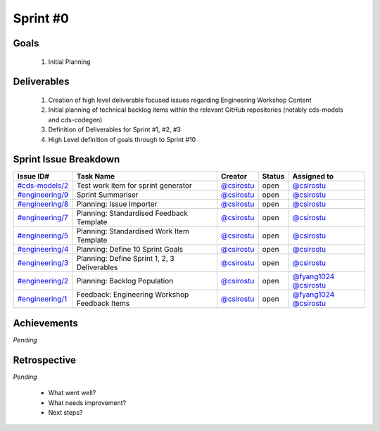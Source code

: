 
.. _sprint-#0:

Sprint #0
=================================================

Goals
----------------

    1) Initial Planning

Deliverables
-------------------

    1) Creation of high level deliverable focused issues regarding Engineering Workshop Content
    2) Initial planning of technical backlog items within the relevant GitHub repositories (notably cds-models and cds-codegen)
    3) Definition of Deliverables for Sprint #1, #2, #3
    4) High Level definition of goals through to Sprint #10



Sprint Issue Breakdown
--------------------------------

+--------------------------------------------------------------------------------------------+-----------------------------------------------+--------------------------------------------+--------+------------------------------------------------------------------------------------------+
| Issue ID#                                                                                  | Task Name                                     | Creator                                    | Status | Assigned to                                                                              |
+============================================================================================+===============================================+============================================+========+==========================================================================================+
| `#cds-models/2 <https://github.com/ConsumerDataStandardsAustralia/cds-models/issues/2>`_   | Test work item for sprint generator           | `@csirostu <https://github.com/csirostu>`_ | open   | `@csirostu <https://github.com/csirostu>`_                                               |
+--------------------------------------------------------------------------------------------+-----------------------------------------------+--------------------------------------------+--------+------------------------------------------------------------------------------------------+
| `#engineering/9 <https://github.com/ConsumerDataStandardsAustralia/engineering/issues/9>`_ | Sprint Summariser                             | `@csirostu <https://github.com/csirostu>`_ | open   | `@csirostu <https://github.com/csirostu>`_                                               |
+--------------------------------------------------------------------------------------------+-----------------------------------------------+--------------------------------------------+--------+------------------------------------------------------------------------------------------+
| `#engineering/8 <https://github.com/ConsumerDataStandardsAustralia/engineering/issues/8>`_ | Planning: Issue Importer                      | `@csirostu <https://github.com/csirostu>`_ | open   | `@csirostu <https://github.com/csirostu>`_                                               |
+--------------------------------------------------------------------------------------------+-----------------------------------------------+--------------------------------------------+--------+------------------------------------------------------------------------------------------+
| `#engineering/7 <https://github.com/ConsumerDataStandardsAustralia/engineering/issues/7>`_ | Planning: Standardised Feedback Template      | `@csirostu <https://github.com/csirostu>`_ | open   | `@csirostu <https://github.com/csirostu>`_                                               |
+--------------------------------------------------------------------------------------------+-----------------------------------------------+--------------------------------------------+--------+------------------------------------------------------------------------------------------+
| `#engineering/5 <https://github.com/ConsumerDataStandardsAustralia/engineering/issues/5>`_ | Planning: Standardised Work Item Template     | `@csirostu <https://github.com/csirostu>`_ | open   | `@csirostu <https://github.com/csirostu>`_                                               |
+--------------------------------------------------------------------------------------------+-----------------------------------------------+--------------------------------------------+--------+------------------------------------------------------------------------------------------+
| `#engineering/4 <https://github.com/ConsumerDataStandardsAustralia/engineering/issues/4>`_ | Planning: Define 10 Sprint Goals              | `@csirostu <https://github.com/csirostu>`_ | open   | `@csirostu <https://github.com/csirostu>`_                                               |
+--------------------------------------------------------------------------------------------+-----------------------------------------------+--------------------------------------------+--------+------------------------------------------------------------------------------------------+
| `#engineering/3 <https://github.com/ConsumerDataStandardsAustralia/engineering/issues/3>`_ | Planning: Define Sprint 1, 2, 3 Deliverables  | `@csirostu <https://github.com/csirostu>`_ | open   | `@csirostu <https://github.com/csirostu>`_                                               |
+--------------------------------------------------------------------------------------------+-----------------------------------------------+--------------------------------------------+--------+------------------------------------------------------------------------------------------+
| `#engineering/2 <https://github.com/ConsumerDataStandardsAustralia/engineering/issues/2>`_ | Planning: Backlog Population                  | `@csirostu <https://github.com/csirostu>`_ | open   | `@fyang1024 <https://github.com/fyang1024>`_ `@csirostu <https://github.com/csirostu>`_  |
+--------------------------------------------------------------------------------------------+-----------------------------------------------+--------------------------------------------+--------+------------------------------------------------------------------------------------------+
| `#engineering/1 <https://github.com/ConsumerDataStandardsAustralia/engineering/issues/1>`_ | Feedback: Engineering Workshop Feedback Items | `@csirostu <https://github.com/csirostu>`_ | open   | `@fyang1024 <https://github.com/fyang1024>`_ `@csirostu <https://github.com/csirostu>`_  |
+--------------------------------------------------------------------------------------------+-----------------------------------------------+--------------------------------------------+--------+------------------------------------------------------------------------------------------+


Achievements
----------------

*Pending*

Retrospective
-----------------

*Pending*

    - What went well?
    - What needs improvement?
    - Next steps?


